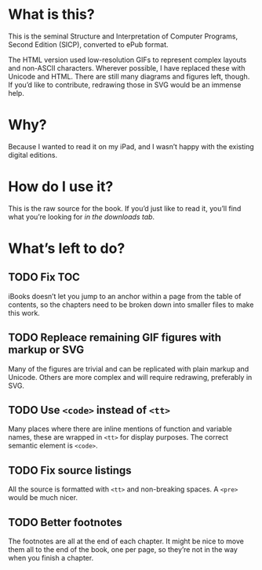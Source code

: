 * What is this?

  This is the seminal Structure and Interpretation of Computer
  Programs, Second Edition (SICP), converted to ePub format.

  The HTML version used low-resolution GIFs to represent complex
  layouts and non-ASCII characters. Wherever possible, I have replaced
  these with Unicode and HTML. There are still many diagrams and
  figures left, though. If you’d like to contribute, redrawing those
  in SVG would be an immense help.


* Why?

  Because I wanted to read it on my iPad, and I wasn’t happy with the
  existing digital editions.


* How do I use it?

  This is the raw source for the book. If you’d just like to read it,
  you’ll find what you’re looking for [[you’ll%20find%20what%20you’re%20looking%20for%20][in the downloads tab]].

* What’s left to do?

** TODO Fix TOC

   iBooks doesn’t let you jump to an anchor within a page from the
   table of contents, so the chapters need to be broken down into
   smaller files to make this work.

** TODO Repleace remaining GIF figures with markup or SVG

   Many of the figures are trivial and can be replicated with plain
   markup and Unicode. Others are more complex and will require
   redrawing, preferably in SVG.

** TODO Use =<code>= instead of =<tt>=

   Many places where there are inline mentions of function and
   variable names, these are wrapped in =<tt>= for display
   purposes. The correct semantic element is =<code>=.

** TODO Fix source listings

   All the source is formatted with =<tt>= and non-breaking spaces. A
   =<pre>= would be much nicer.

** TODO Better footnotes

   The footnotes are all at the end of each chapter. It might be nice
   to move them all to the end of the book, one per page, so they’re
   not in the way when you finish a chapter.

